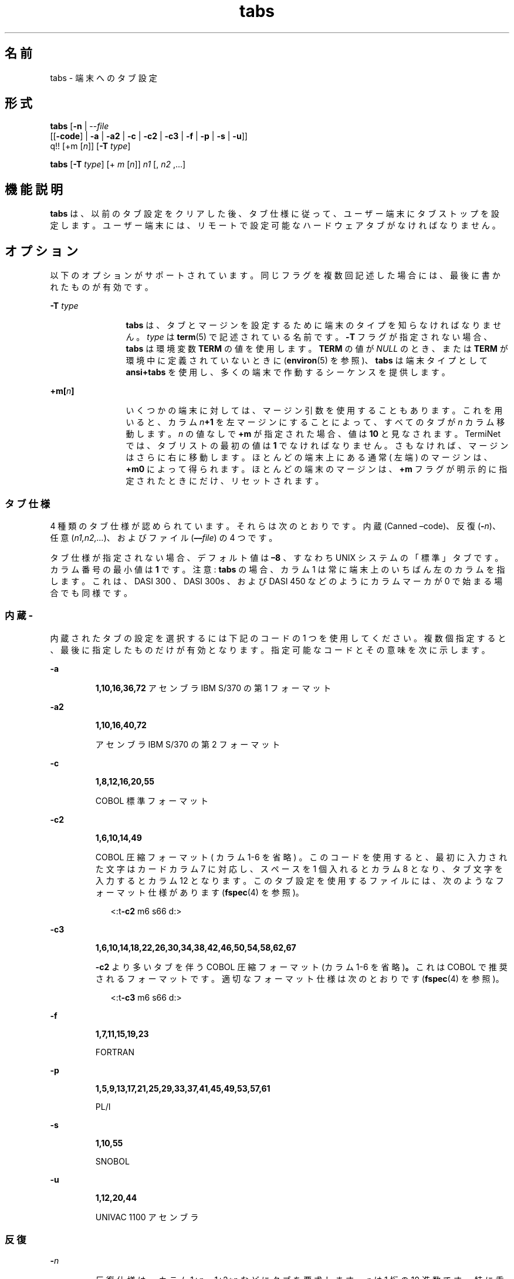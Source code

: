 '\" te
.\"  Copyright 1989 AT&T Copyright (c) 1992, X/Open Company Limited All Rights Reserved Portions Copyright (c) 1995, Sun Microsystems, Inc. All Rights Reserved
.\"  Sun Microsystems, Inc. gratefully acknowledges The Open Group for permission to reproduce portions of its copyrighted documentation. Original documentation from The Open Group can be obtained online at http://www.opengroup.org/bookstore/.
.\" The Institute of Electrical and Electronics Engineers and The Open Group, have given us permission to reprint portions of their documentation. In the following statement, the phrase "this text" refers to portions of the system documentation. Portions of this text are reprinted and reproduced in electronic form in the Sun OS Reference Manual, from IEEE Std 1003.1, 2004 Edition, Standard for Information Technology -- Portable Operating System Interface (POSIX), The Open Group Base Specifications Issue 6, Copyright (C) 2001-2004 by the Institute of Electrical and Electronics Engineers, Inc and The Open Group. In the event of any discrepancy between these versions and the original IEEE and The Open Group Standard, the original IEEE and The Open Group Standard is the referee document. The original Standard can be obtained online at http://www.opengroup.org/unix/online.html. This notice shall appear on any product containing this material.
.TH tabs 1 "1995 年 2 月 1 日" "SunOS 5.11" "ユーザーコマンド"
.SH 名前
tabs \- 端末へのタブ設定
.SH 形式
.LP
.nf
\fBtabs\fR [\fB-n\fR | --\fIfile\fR
      [[\fB-code\fR] | \fB-a\fR | \fB-a2\fR | \fB-c\fR | \fB-c2\fR | \fB-c3\fR | \fB-f\fR | \fB-p\fR | \fB-s\fR | \fB-u\fR]]
      q!! [+m [\fIn\fR]] [\fB-T\fR \fItype\fR]
.fi

.LP
.nf
\fBtabs\fR [\fB-T\fR \fItype\fR] [+ \fIm\fR [\fIn\fR]] \fIn1\fR [, \fIn2\fR ,...]
.fi

.SH 機能説明
.sp
.LP
\fBtabs\fR は、以前のタブ設定をクリアした後、タブ仕様 に従って、ユーザー端末にタブストップを設定します。ユーザー端末には、リモートで設定可能なハードウェアタブ がなければなりません。
.SH オプション
.sp
.LP
以下のオプションがサポートされています。同じフラグを複数回記述した場合には、最後に書かれたものが有効です。
.sp
.ne 2
.mk
.na
\fB\fB-T\fR \fItype\fR \fR
.ad
.RS 12n
.rt  
\fBtabs\fR は、タブとマージンを設定するために端末のタイプを知らなければなりません。\fItype\fR は \fBterm\fR(5) で記述されている名前です。\fB-T\fR フラグが指定されない場合、\fBtabs\fR は環境変数 \fBTERM\fR の値を使用します。\fBTERM\fR の値が \fINULL\fR のとき、または \fBTERM\fR が環境中に定義されていないときに (\fBenviron\fR(5) を参照)、\fBtabs\fR は端末タイプとして \fBansi+tabs\fR を使用し、多くの端末で作動するシーケンスを提供します。
.RE

.sp
.ne 2
.mk
.na
\fB\fB+m[\fR\fIn\fR\fB]\fR \fR
.ad
.RS 12n
.rt  
いくつかの端末に対しては、マージン引数を使用することもあります。これを用いると、カラム \fIn\fR\fB+1\fR を左マージンにすることによって、すべてのタブが \fIn\fR カラム移動します。\fIn\fR の値なしで \fB+m\fR が指定された場合、値は \fB10\fR と見なされます。TermiNet では、タブリストの最初の値は \fB1\fR でなければなりません。さもなければ、マージンはさらに右に移動します。ほとんどの端末上にある通常 ( 左端 ) のマージンは、\fB+m0\fR によって得られます。ほとんどの端末のマージンは、\fB+m\fR フラグが明示的に指定されたときにだけ、リセットされます。
.RE

.SS "タブ仕様"
.sp
.LP
4 種類のタブ仕様が認められています。それらは次のとおりです。内蔵 (Canned   –code)、反復 (\fB-\fR\fIn\fR)、任意 (\fIn1,n2,...\fR)、およびファイル (\fB––\fR\fIfile\fR) の 4 つです。
.sp
.LP
タブ仕様が指定されない場合、デフォルト値は \fB–8\fR 、すなわち UNIX システムの「標準」タブです。カラム番号の最小値は \fB1\fR です。注意 :   \fBtabs\fR の場合、カラム 1 は常に端末上のいちばん左のカラムを指します。これは、 DASI 300 、 DASI 300s 、および DASI 450 などのように カラムマーカが 0 で始まる場合でも同様です。
.SS "内蔵\fI\fR\fB-\fR"
.sp
.LP
内蔵されたタブの設定を選択するには下記のコードの 1 つを使用してください。複数個指定すると、最後に指定したものだけが有効となります。指定可能なコードとその意味を次に示します。
.sp
.ne 2
.mk
.na
\fB\fB-a\fR\fR
.ad
.RS 7n
.rt  
\fB1,10,16,36,72\fR アセンブラ IBM S/370 の第 1 フォーマット
.RE

.sp
.ne 2
.mk
.na
\fB\fB-a2\fR\fR
.ad
.RS 7n
.rt  
\fB1,10,16,40,72\fR
.sp
アセンブラ IBM S/370 の第 2 フォーマット
.RE

.sp
.ne 2
.mk
.na
\fB\fB-c\fR\fR
.ad
.RS 7n
.rt  
\fB1,8,12,16,20,55\fR
.sp
COBOL 標準フォーマット
.RE

.sp
.ne 2
.mk
.na
\fB\fB-c2\fR\fR
.ad
.RS 7n
.rt  
\fB1,6,10,14,49\fR
.sp
COBOL 圧縮フォーマット ( カラム 1-6 を省略 ) 。このコードを使用すると、最初に入力された文字はカードカラム 7 に対応し、スペースを 1 個入れるとカラム 8 となり、タブ文字を入力するとカラム 12 となります。このタブ設定を使用するファイルには、次のようなフォーマット仕様があります (\fBfspec\fR(4) を参照)。
.sp
.in +2
.nf
<:t\fB-c2\fR \|m6 \|s66 \|d:>
.fi
.in -2

.RE

.sp
.ne 2
.mk
.na
\fB\fB-c3\fR\fR
.ad
.RS 7n
.rt  
\fB1,6,10,14,18,22,26,30,34,38,42,46,50,54,58,62,67\fR
.sp
\fB\fR\fB-c2\fR より多いタブを伴う COBOL 圧縮フォーマット (カラム 1-6 を省略)\fB。\fRこれは COBOL で推奨されるフォーマットです。適切なフォーマット仕様は次のとおりです (\fBfspec\fR(4) を参照)。
.sp
.in +2
.nf
<:t\fB-c3\fR \|m6 \|s66 \|d:>
.fi
.in -2

.RE

.sp
.ne 2
.mk
.na
\fB\fB-f\fR\fR
.ad
.RS 7n
.rt  
\fB1,7,11,15,19,23\fR
.sp
FORTRAN
.RE

.sp
.ne 2
.mk
.na
\fB\fB-p\fR\fR
.ad
.RS 7n
.rt  
\fB1,5,9,13,17,21,25,29,33,37,41,45,49,53,57,61\fR
.sp
PL/I
.RE

.sp
.ne 2
.mk
.na
\fB\fB-s\fR\fR
.ad
.RS 7n
.rt  
\fB1,10,55\fR
.sp
SNOBOL
.RE

.sp
.ne 2
.mk
.na
\fB\fB-u\fR\fR
.ad
.RS 7n
.rt  
\fB1,12,20,44\fR
.sp
UNIVAC 1100 アセンブラ
.RE

.SS "\fI反復\fR"
.sp
.ne 2
.mk
.na
\fB\fB-\fR\fIn\fR \fR
.ad
.RS 7n
.rt  
反復仕様は、カラム 1+\fIn\fR、1+2*\fIn\fR などにタブを要求します。\fIn\fR は 1 桁の 10 進数です。\fI\fR特に重要なのは、値 \fB8\fR です。 これは UNIXシステムの「標準」タブ設定を表し、端末でもっとも多くみられるタブ設定です。値 \fB–0\fR を指定すると、タブはクリアされ新たな設定は行われません。
.RE

.SS "\fI任意\fR"
.sp
.LP
「オペランド」の節を参照のこと。
.SS "\fIFile\fR"
.sp
.ne 2
.mk
.na
\fB\fB–\fR\fIfile\fR\fR
.ad
.RS 11n
.rt  
\fIfile\fR の名前が指定されると、\fBtabs\fR はフォーマット仕様を検索しながら、そのファイルの先頭行を読み取ります (\fBfspec\fR(4) を参照)。先頭行にフォーマット仕様があった場合、その仕様に従ってタブストップを設定します。そうでない場合、これはタブを \fB–8\fR に設定します。この種の仕様は、タブ設定されたファイルが正しいタブ設定で出力されているかを 確認する際に用いられます。また \fBpr\fR コマンドとともにも用いることもできます。
.sp
.in +2
.nf
example% \fBtabs -\fI file\fR; pr\fI file\fR\fR
.fi
.in -2
.sp

.RE

.sp
.LP
タブおよびマージンの設定は、標準出力を介して行われます。
.SH オペランド
.sp
.LP
次のオペランドを指定できます。
.sp
.ne 2
.mk
.na
\fB\fIn1\fR[,\fIn2\fR, . . .] \fR
.ad
.RS 19n
.rt  
任意フォーマットは、コンマまたはスペースで区切られた一連のタブストップ位置指定で構成されます。\fI\fRタブストップ位置は、10 進整数を昇順で指定しなければなりません。最大 40 個まで指定可能です。数値 ( 最初のものを除く ) の前に正の符号が付いている場合、これは直前の値からの増分と見なされます。したがって、フォーマット \fB1\fR,\fB10\fR,\fB20\fR,\fB30\fR と \fB1\fR,\fB10\fR,\fB+10\fR,\fB+10\fR は同じ意味となります。
.RE

.SH 使用例
.LP
\fB例 1 \fRtabs コマンドの使用例
.sp
.LP
次の例では、\fB-code\fR (内蔵仕様) を用いて IBM アセンブラが要求する設定、すなわちカラム 1, 10, 16, 36, 72 にタブを設定します。\fI\fR 

.sp
.in +2
.nf
example% \fBtabs -a\fR
.fi
.in -2
.sp

.sp
.LP
次の例では、\fB-n\fR (反復仕様) (\fIn\fR は \fB8\fR) を用いる使用例で、これにより、タブは 8 カラムごとに設定されます。1+(1*8), 1+(2*8), . \fI\fR . .  すなわち、カラム 9、17、. . . :

.sp
.in +2
.nf
example% \fBtabs \(mi8\fR
.fi
.in -2
.sp

.sp
.LP
次では、\fIn1\fR,\fIn2\fR,.  . .  (任意仕様) を用いた使用例で、カラム 1 、8 、および 36 にタブを設定します。\fI\fR

.sp
.in +2
.nf
example% \fBtabs 1,8,36\fR
.fi
.in -2
.sp

.sp
.LP
次の例では \fI–file\fR (ファイル仕様) を用いた使用例で、タブは $\fBHOME\fR/fspec.list/att4425 の先頭行に従って設定されることを示しています (\fBfspec\fR(4) を参照)。\fB\fR

.sp
.in +2
.nf
example% \fBtabs -$HOME/fspec.list/att4425\fR
.fi
.in -2
.sp

.SH 環境
.sp
.LP
\fBtabs\fR の実行に影響を与える次の環境変数についての詳細は、\fBenviron\fR(5) を参照してください。\fBLANG\fR、\fBLC_ALL\fR、\fBLC_CTYPE\fR、\fBLC_MESSAGES\fR、および \fBNLSPATH\fR。
.sp
.ne 2
.mk
.na
\fB\fBTERM\fR \fR
.ad
.RS 9n
.rt  
端末のタイプを決定します。この変数が設定されていないかあるいは NULL に設定されていて、\fB-T\fR オプションが省略された場合、端末タイプとして \fBansi+tabs\fR が用いられます。
.RE

.SH 終了ステータス
.sp
.LP
次の終了ステータスが返されます。
.sp
.ne 2
.mk
.na
\fB\fB0\fR \fR
.ad
.RS 7n
.rt  
正常終了。
.RE

.sp
.ne 2
.mk
.na
\fB\fB>0\fR \fR
.ad
.RS 7n
.rt  
エラーが発生した。
.RE

.SH 属性
.sp
.LP
属性についての詳細は、マニュアルページの \fBattributes\fR(5) を参照してください。
.sp

.sp
.TS
tab() box;
cw(2.75i) |cw(2.75i) 
lw(2.75i) |lw(2.75i) 
.
属性タイプ属性値
_
使用条件system/core-os
_
CSI有効
_
インタフェースの安定性確実
_
標準T{
\fBstandards\fR(5) を参照してください。
T}
.TE

.SH 関連項目
.sp
.LP
\fBexpand\fR(1), \fBnewform\fR(1), \fBpr\fR(1), \fBstty\fR(1), \fBtput\fR(1), \fBfspec\fR(4), \fBterminfo\fR(4), \fBattributes\fR(5), \fBenviron\fR(5), \fBterm\fR(5), \fBstandards\fR(5)
.SH 注意事項
.sp
.LP
タブの解除および左マージンの設定方法は端末によってそれぞれ異なります。
.sp
.LP
\fBtabs\fR は (長いシーケンスを要求する端末では) \fB20\fR タブしか解除しませんが、\fB64\fR タブまで設定できます。
.sp
.LP
\fBtabs\fR コマンドとともに使用される \fItabspec\fRは、\fBnewform\fR コマンドとともに使用されるものとは異なります。たとえば \fBtabs\fRにおいては、\fBtabs\fR \fB–8\fR がタブを 8 カラムごとに設定します。一方 \fBnewform\fR においては、newform –i–8 がタブを 8 カラムごとに設定することを示します。
